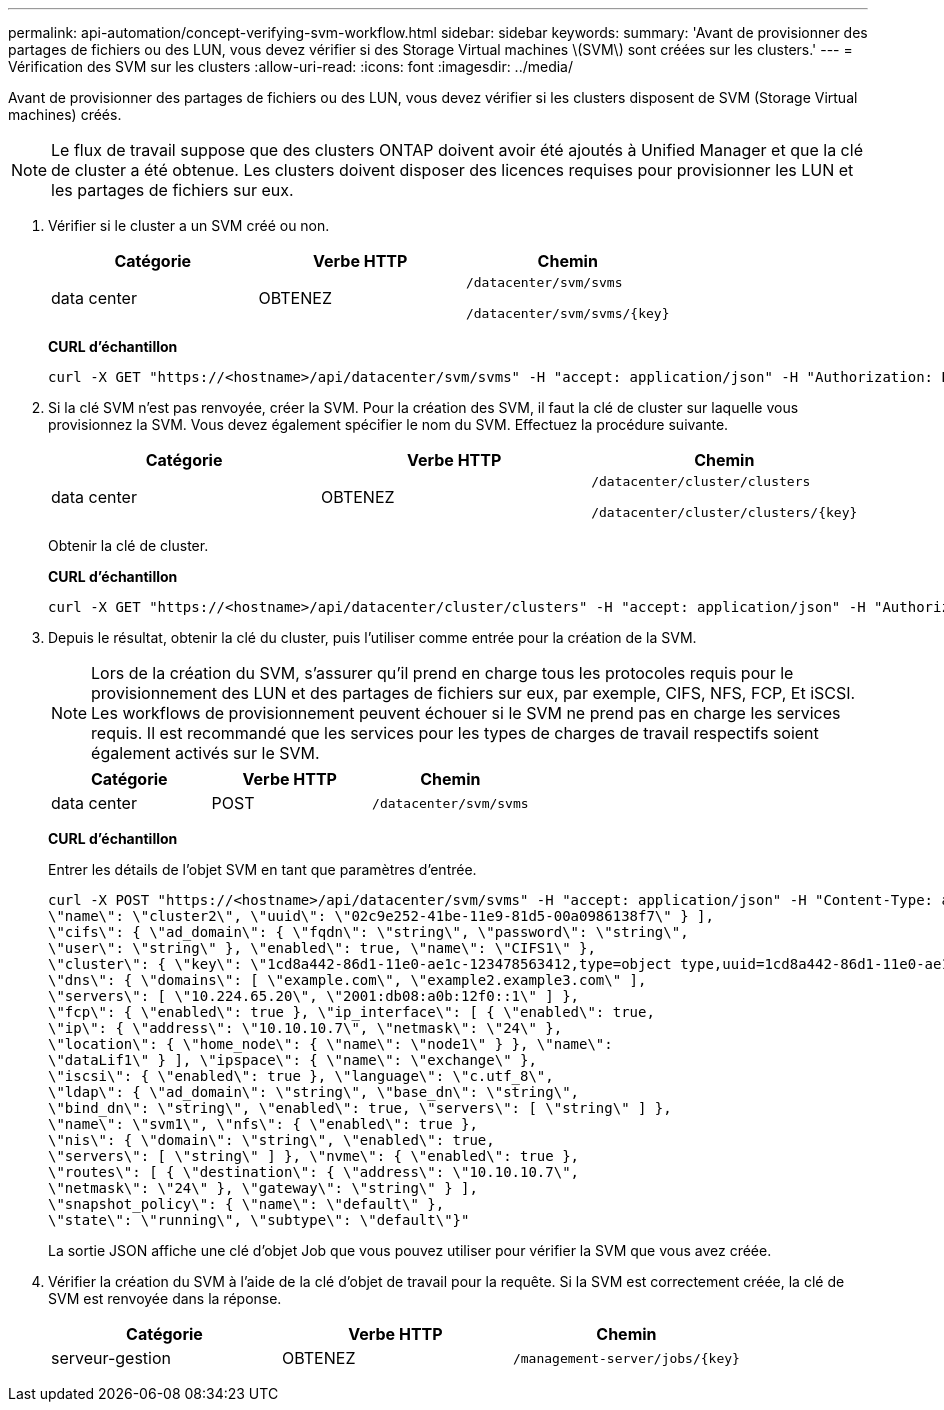 ---
permalink: api-automation/concept-verifying-svm-workflow.html 
sidebar: sidebar 
keywords:  
summary: 'Avant de provisionner des partages de fichiers ou des LUN, vous devez vérifier si des Storage Virtual machines \(SVM\) sont créées sur les clusters.' 
---
= Vérification des SVM sur les clusters
:allow-uri-read: 
:icons: font
:imagesdir: ../media/


[role="lead"]
Avant de provisionner des partages de fichiers ou des LUN, vous devez vérifier si les clusters disposent de SVM (Storage Virtual machines) créés.

[NOTE]
====
Le flux de travail suppose que des clusters ONTAP doivent avoir été ajoutés à Unified Manager et que la clé de cluster a été obtenue. Les clusters doivent disposer des licences requises pour provisionner les LUN et les partages de fichiers sur eux.

====
. Vérifier si le cluster a un SVM créé ou non.
+
|===
| Catégorie | Verbe HTTP | Chemin 


 a| 
data center
 a| 
OBTENEZ
 a| 
`/datacenter/svm/svms`

`+/datacenter/svm/svms/{key}+`

|===
+
*CURL d'échantillon*

+
[listing]
----
curl -X GET "https://<hostname>/api/datacenter/svm/svms" -H "accept: application/json" -H "Authorization: Basic <Base64EncodedCredentials>"
----
. Si la clé SVM n'est pas renvoyée, créer la SVM. Pour la création des SVM, il faut la clé de cluster sur laquelle vous provisionnez la SVM. Vous devez également spécifier le nom du SVM. Effectuez la procédure suivante.
+
|===
| Catégorie | Verbe HTTP | Chemin 


 a| 
data center
 a| 
OBTENEZ
 a| 
`/datacenter/cluster/clusters`

`+/datacenter/cluster/clusters/{key}+`

|===
+
Obtenir la clé de cluster.

+
*CURL d'échantillon*

+
[listing]
----
curl -X GET "https://<hostname>/api/datacenter/cluster/clusters" -H "accept: application/json" -H "Authorization: Basic <Base64EncodedCredentials>"
----
. Depuis le résultat, obtenir la clé du cluster, puis l'utiliser comme entrée pour la création de la SVM.
+
[NOTE]
====
Lors de la création du SVM, s'assurer qu'il prend en charge tous les protocoles requis pour le provisionnement des LUN et des partages de fichiers sur eux, par exemple, CIFS, NFS, FCP, Et iSCSI. Les workflows de provisionnement peuvent échouer si le SVM ne prend pas en charge les services requis. Il est recommandé que les services pour les types de charges de travail respectifs soient également activés sur le SVM.

====
+
|===
| Catégorie | Verbe HTTP | Chemin 


 a| 
data center
 a| 
POST
 a| 
`/datacenter/svm/svms`

|===
+
*CURL d'échantillon*

+
Entrer les détails de l'objet SVM en tant que paramètres d'entrée.

+
[listing]
----
curl -X POST "https://<hostname>/api/datacenter/svm/svms" -H "accept: application/json" -H "Content-Type: application/json" -H "Authorization: Basic <Base64EncodedCredentials>" "{ \"aggregates\": [ { \"_links\": {}, \"key\": \"1cd8a442-86d1,type=objecttype,uuid=1cd8a442-86d1-11e0-ae1c-9876567890123\",
\"name\": \"cluster2\", \"uuid\": \"02c9e252-41be-11e9-81d5-00a0986138f7\" } ],
\"cifs\": { \"ad_domain\": { \"fqdn\": \"string\", \"password\": \"string\",
\"user\": \"string\" }, \"enabled\": true, \"name\": \"CIFS1\" },
\"cluster\": { \"key\": \"1cd8a442-86d1-11e0-ae1c-123478563412,type=object type,uuid=1cd8a442-86d1-11e0-ae1c-9876567890123\" },
\"dns\": { \"domains\": [ \"example.com\", \"example2.example3.com\" ],
\"servers\": [ \"10.224.65.20\", \"2001:db08:a0b:12f0::1\" ] },
\"fcp\": { \"enabled\": true }, \"ip_interface\": [ { \"enabled\": true,
\"ip\": { \"address\": \"10.10.10.7\", \"netmask\": \"24\" },
\"location\": { \"home_node\": { \"name\": \"node1\" } }, \"name\":
\"dataLif1\" } ], \"ipspace\": { \"name\": \"exchange\" },
\"iscsi\": { \"enabled\": true }, \"language\": \"c.utf_8\",
\"ldap\": { \"ad_domain\": \"string\", \"base_dn\": \"string\",
\"bind_dn\": \"string\", \"enabled\": true, \"servers\": [ \"string\" ] },
\"name\": \"svm1\", \"nfs\": { \"enabled\": true },
\"nis\": { \"domain\": \"string\", \"enabled\": true,
\"servers\": [ \"string\" ] }, \"nvme\": { \"enabled\": true },
\"routes\": [ { \"destination\": { \"address\": \"10.10.10.7\",
\"netmask\": \"24\" }, \"gateway\": \"string\" } ],
\"snapshot_policy\": { \"name\": \"default\" },
\"state\": \"running\", \"subtype\": \"default\"}"
----
+
La sortie JSON affiche une clé d'objet Job que vous pouvez utiliser pour vérifier la SVM que vous avez créée.

. Vérifier la création du SVM à l'aide de la clé d'objet de travail pour la requête. Si la SVM est correctement créée, la clé de SVM est renvoyée dans la réponse.
+
|===
| Catégorie | Verbe HTTP | Chemin 


 a| 
serveur-gestion
 a| 
OBTENEZ
 a| 
`+/management-server/jobs/{key}+`

|===

